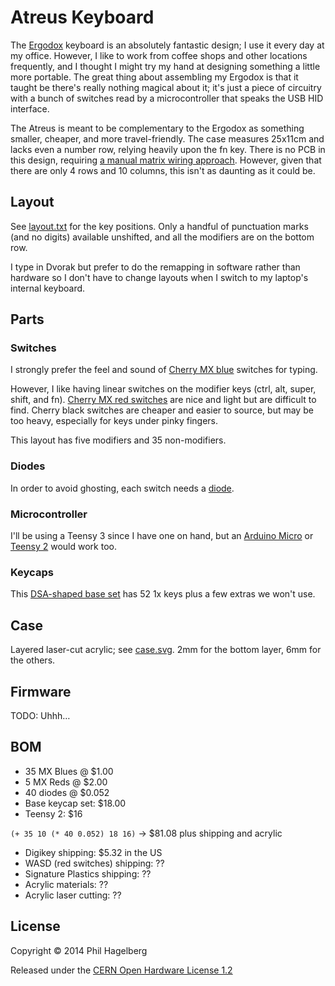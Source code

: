 * Atreus Keyboard

The [[http://ergodox.org][Ergodox]] keyboard is an absolutely fantastic design; I use it every
day at my office. However, I like to work from coffee shops and other
locations frequently, and I thought I might try my hand at designing
something a little more portable. The great thing about assembling
my Ergodox is that it taught be there's really nothing magical about
it; it's just a piece of circuitry with a bunch of switches read by a
microcontroller that speaks the USB HID interface.

The Atreus is meant to be complementary to the Ergodox as something
smaller, cheaper, and more travel-friendly. The case measures 25x11cm
and lacks even a number row, relying heavily upon the fn key. There is
no PCB in this design, requiring [[http://deskthority.net/workshop-f7/brownfox-step-by-step-t6050.html][a manual matrix wiring approach]].
However, given that there are only 4 rows and 10 columns, this isn't
as daunting as it could be.

** Layout

See [[file:layout.txt][layout.txt]] for the key positions. Only a handful of punctuation
marks (and no digits) available unshifted, and all the modifiers are
on the bottom row.

I type in Dvorak but prefer to do the remapping in software rather than
hardware so I don't have to change layouts when I switch to my
laptop's internal keyboard.

** Parts

*** Switches

I strongly prefer the feel and sound of [[http://www.digikey.com/product-detail/en/MX1A-E1NW/CH197-ND/20180][Cherry MX blue]] switches for typing.

However, I like having linear switches on the modifier keys (ctrl,
alt, super, shift, and fn). [[http://www.wasdkeyboards.com/index.php/products/keyboard-parts/cherry-mx-red-keyswitch-mx1a-l1nn-linear.html][Cherry MX red switches]] are nice and light
but are difficult to find. Cherry black switches are cheaper and
easier to source, but may be too heavy, especially for keys under
pinky fingers.

This layout has five modifiers and 35 non-modifiers.

*** Diodes

In order to avoid ghosting, each switch needs a [[http://www.digikey.com/product-detail/en/1N4148TR/1N4148FSTR-ND/458811][diode]].

*** Microcontroller

I'll be using a Teensy 3 since I have one on hand, but an [[https://www.adafruit.com/products/1315][Arduino
Micro]] or [[http://www.pjrc.com/teensy/index.html][Teensy 2]] would work too.

*** Keycaps

This [[http://keyshop.pimpmykeyboard.com/product/dsa-pbt-blank-sets][DSA-shaped base set]] has 52 1x keys plus a few extras we won't use.

** Case

Layered laser-cut acrylic; see [[file:case.svg][case.svg]]. 2mm for the bottom layer, 6mm for the others.

** Firmware

TODO: Uhhh...

** BOM

- 35 MX Blues @ $1.00
- 5 MX Reds @ $2.00
- 40 diodes @ $0.052
- Base keycap set: $18.00
- Teensy 2: $16

=(+ 35 10 (* 40 0.052) 18 16)= -> $81.08 plus shipping and acrylic

- Digikey shipping: $5.32 in the US
- WASD (red switches) shipping: ??
- Signature Plastics shipping: ??
- Acrylic materials: ??
- Acrylic laser cutting: ??

** License

Copyright © 2014 Phil Hagelberg

Released under the [[http://www.ohwr.org/projects/cernohl/wiki][CERN Open Hardware License 1.2]]
